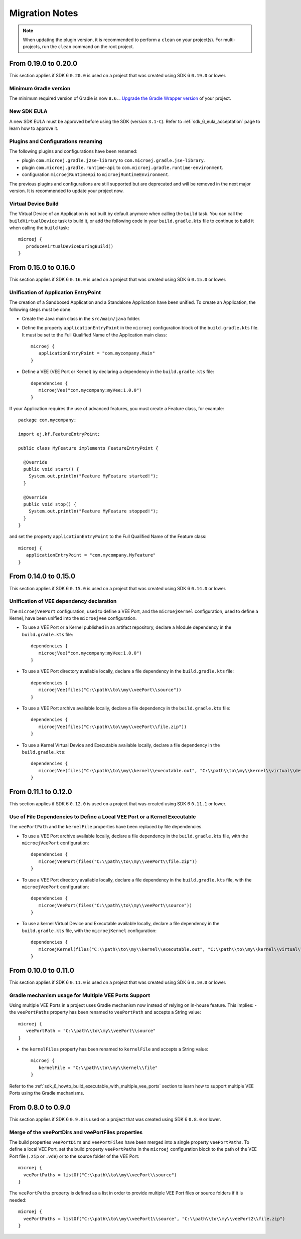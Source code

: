 .. _sdk_6_migration_notes:

Migration Notes
---------------

.. note::

   When updating the plugin version, it is recommended to perform a ``clean`` on your project(s).
   For multi-projects, run the ``clean`` command on the root project.

---------------------
From 0.19.0 to 0.20.0
---------------------

This section applies if SDK 6 ``0.20.0`` is used on a project that was created using SDK 6 ``0.19.0`` 
or lower.

Minimum Gradle version
~~~~~~~~~~~~~~~~~~~~~~

The minimum required version of Gradle is now ``8.6.``.
`Upgrade the Gradle Wrapper version <https://docs.gradle.org/current/userguide/gradle_wrapper.html#sec:upgrading_wrapper>`__ of your project.

New SDK EULA
~~~~~~~~~~~~

A new SDK EULA must be approved before using the SDK (version ``3.1-C``).
Refer to :ref:`sdk_6_eula_acceptation` page to learn how to approve it.

Plugins and Configurations renaming
~~~~~~~~~~~~~~~~~~~~~~~~~~~~~~~~~~~

The following plugins and configurations have been renamed:

- plugin ``com.microej.gradle.j2se-library`` to ``com.microej.gradle.jse-library``.
- plugin ``com.microej.gradle.runtime-api`` to ``com.microej.gradle.runtime-environment``.
- configuration ``microejRuntimeApi`` to ``microejRuntimeEnvironment``.

The previous plugins and configurations are still supported but are deprecated and will be removed in the next major version.
It is recommended to update your project now.

Virtual Device Build
~~~~~~~~~~~~~~~~~~~~

The Virtual Device of an Application is not built by default anymore when calling the ``build`` task.
You can call the ``buildVirtualDevice`` task to build it, 
or add the following code in your ``build.gradle.kts`` file to continue to build it when calling the ``build`` task::

   microej {
      produceVirtualDeviceDuringBuild()
   }

---------------------
From 0.15.0 to 0.16.0
---------------------

This section applies if SDK 6 ``0.16.0`` is used on a project that was created using SDK 6 ``0.15.0`` 
or lower.

Unification of Application EntryPoint
~~~~~~~~~~~~~~~~~~~~~~~~~~~~~~~~~~~~~

The creation of a Sandboxed Application and a Standalone Application have been unified.
To create an Application, the following steps must be done:

- Create the Java main class in the ``src/main/java`` folder.
- Define the property ``applicationEntryPoint`` in the ``microej`` configuration block of the ``build.gradle.kts`` file.
  It must be set to the Full Qualified Name of the Application main class::

   microej {
      applicationEntryPoint = "com.mycompany.Main"
   }   

- Define a VEE (VEE Port or Kernel) by declaring a dependency in the ``build.gradle.kts`` file::

   dependencies {
      microejVee("com.mycompany:myVee:1.0.0")
   }

If your Application requires the use of advanced features, you must create a Feature class, for example::
            
    package com.mycompany;
      
    import ej.kf.FeatureEntryPoint;
      
    public class MyFeature implements FeatureEntryPoint {
    
      @Override
      public void start() {
        System.out.println("Feature MyFeature started!");
      }
    
      @Override
      public void stop() {
        System.out.println("Feature MyFeature stopped!");
      }
    }

and set the property ``applicationEntryPoint`` to the Full Qualified Name of the Feature class::

   microej {
      applicationEntryPoint = "com.mycompany.MyFeature"
   }   

---------------------
From 0.14.0 to 0.15.0
---------------------

This section applies if SDK 6 ``0.15.0`` is used on a project that was created using SDK 6 ``0.14.0`` 
or lower.

Unification of VEE dependency declaration
~~~~~~~~~~~~~~~~~~~~~~~~~~~~~~~~~~~~~~~~~

The ``microejVeePort`` configuration, used to define a VEE Port, and the ``microejKernel`` configuration, used to define a Kernel,
have been unified into the ``microejVee`` configuration.

- To use a VEE Port or a Kernel published in an artifact repository, declare a Module dependency in the ``build.gradle.kts`` file::

   dependencies {
      microejVee("com.mycompany:myVee:1.0.0")
   }

- To use a VEE Port directory available locally, declare a file dependency in the ``build.gradle.kts`` file::

   dependencies {
      microejVee(files("C:\\path\\to\\my\\veePort\\source"))
   }

- To use a VEE Port archive available locally, declare a file dependency in the ``build.gradle.kts`` file::

   dependencies {
      microejVee(files("C:\\path\\to\\my\\veePort\\file.zip"))
   }

- To use a Kernel Virtual Device and Executable available locally, declare a file dependency in the ``build.gradle.kts``::

   dependencies {
      microejVee(files("C:\\path\\to\\my\\kernel\\executable.out", "C:\\path\\to\\my\\kernel\\virtual\\device"))
   }

---------------------
From 0.11.1 to 0.12.0
---------------------

This section applies if SDK 6 ``0.12.0`` is used on a project that was created using SDK 6 ``0.11.1`` 
or lower.

Use of File Dependencies to Define a Local VEE Port or a Kernel Executable
~~~~~~~~~~~~~~~~~~~~~~~~~~~~~~~~~~~~~~~~~~~~~~~~~~~~~~~~~~~~~~~~~~~~~~~~~~

The ``veePortPath`` and the ``kernelFile`` properties have been replaced by file dependencies.

- To use a VEE Port archive available locally, declare a file dependency in the ``build.gradle.kts`` file, with the ``microejVeePort`` configuration::

   dependencies {
      microejVeePort(files("C:\\path\\to\\my\\veePort\\file.zip"))
   }

- To use a VEE Port directory available locally, declare a file dependency in the ``build.gradle.kts`` file, with the ``microejVeePort`` configuration::

   dependencies {
      microejVeePort(files("C:\\path\\to\\my\\veePort\\source"))
   }

- To use a kernel Virtual Device and Executable available locally, declare a file dependency in the ``build.gradle.kts`` file, with the ``microejKernel`` configuration::

   dependencies {
      microejKernel(files("C:\\path\\to\\my\\kernel\\executable.out", "C:\\path\\to\\my\\kernel\\virtual\\device"))
   }

---------------------
From 0.10.0 to 0.11.0
---------------------

This section applies if SDK 6 ``0.11.0`` is used on a project that was created using SDK 6 ``0.10.0`` 
or lower.

Gradle mechanism usage for Multiple VEE Ports Support
~~~~~~~~~~~~~~~~~~~~~~~~~~~~~~~~~~~~~~~~~~~~~~~~~~~~~

Using multiple VEE Ports in a project uses Gradle mechanism now instead of relying on in-house feature.
This implies:
- the ``veePortPaths`` property has been renamed to ``veePortPath`` and accepts a String value::

   microej {
      veePortPath = "C:\\path\\to\\my\\veePort\\source"
   }

- the ``kernelFiles`` property has been renamed to ``kernelFile`` and accepts a String value::

   microej {
      kernelFile = "C:\\path\\to\\my\\kernel\\file"
   }

Refer to the :ref:`sdk_6_howto_build_executable_with_multiple_vee_ports` section to learn how to support multiple VEE Ports using the Gradle mechanisms.

-------------------
From 0.8.0 to 0.9.0
-------------------

This section applies if SDK 6 ``0.9.0`` is used on a project that was created using SDK 6 ``0.8.0`` 
or lower.

Merge of the veePortDirs and veePortFiles properties
~~~~~~~~~~~~~~~~~~~~~~~~~~~~~~~~~~~~~~~~~~~~~~~~~~~~

The build properties ``veePortDirs`` and ``veePortFiles`` have been merged into a single property ``veePortPaths``.
To define a local VEE Port, set the build property ``veePortPaths`` in the ``microej`` configuration block 
to the path of the VEE Port file (``.zip`` or ``.vde``) or to the source folder of the VEE Port::

   microej {
     veePortPaths = listOf("C:\\path\\to\\my\\veePort\\source")
   }

The ``veePortPaths`` property is defined as a list in order to provide multiple VEE Port files or source folders if it is needed::

   microej {
     veePortPaths = listOf("C:\\path\\to\\my\\veePort1\\source", "C:\\path\\to\\my\\veePort2\\file.zip")
   }

..
   | Copyright 2008-2025, MicroEJ Corp. Content in this space is free 
   for read and redistribute. Except if otherwise stated, modification 
   is subject to MicroEJ Corp prior approval.
   | MicroEJ is a trademark of MicroEJ Corp. All other trademarks and 
   copyrights are the property of their respective owners.

